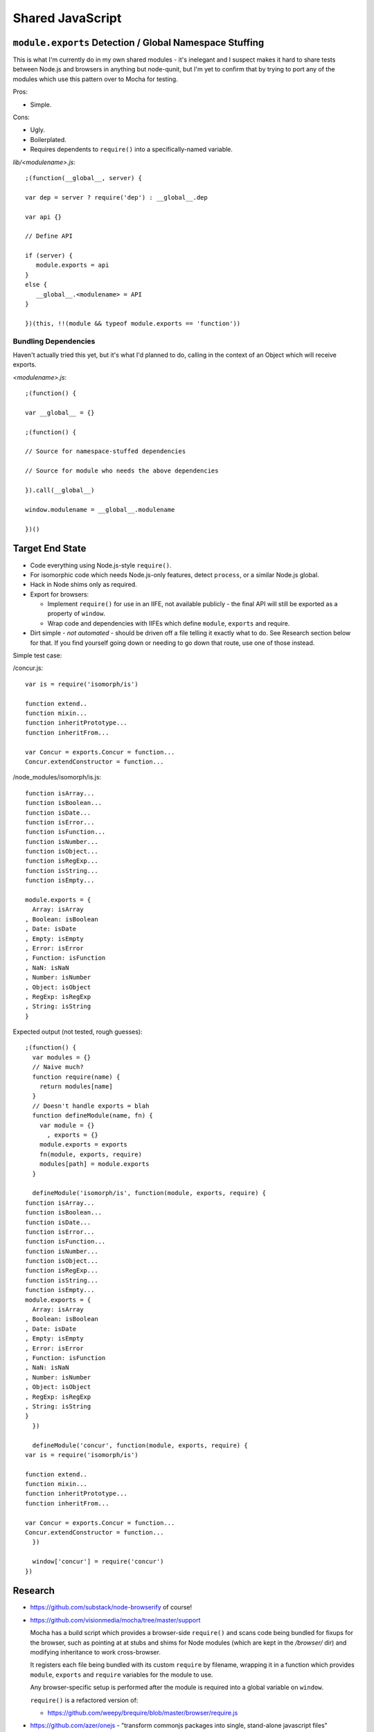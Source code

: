=================
Shared JavaScript
=================

.. highlight:: javascript

``module.exports`` Detection / Global Namespace Stuffing
========================================================

This is what I'm currently do in my own shared modules - it's inelegant
and I suspect makes it hard to share tests between Node.js and browsers
in anything but node-qunit, but I'm yet to confirm that by trying to port
any of the modules which use this pattern over to Mocha for testing.

Pros:

* Simple.

Cons:

* Ugly.
* Boilerplated.
* Requires dependents to ``require()`` into a specifically-named variable.

*lib/<modulename>.js*::

   ;(function(__global__, server) {

   var dep = server ? require('dep') : __global__.dep

   var api {}

   // Define API

   if (server) {
      module.exports = api
   }
   else {
      __global__.<modulename> = API
   }

   })(this, !!(module && typeof module.exports == 'function'))

Bundling Dependencies
---------------------

Haven't actually tried this yet, but it's what I'd planned to do, calling
in the context of an Object which will receive exports.

*<modulename>.js*::

   ;(function() {

   var __global__ = {}

   ;(function() {

   // Source for namespace-stuffed dependencies

   // Source for module who needs the above dependencies

   }).call(__global__)

   window.modulename = __global__.modulename

   })()

Target End State
================

* Code everything using Node.js-style ``require()``.
* For isomorphic code which needs Node.js-only features, detect ``process``, or
  a similar Node.js global.
* Hack in Node shims only as required.
* Export for browsers:

  * Implement ``require()`` for use in an IIFE, not available publicly - the
    final API will still be exported as a property of ``window``.
  * Wrap code and dependencies with IIFEs which define ``module``, ``exports``
    and require.
* Dirt simple - *not automated* - should be driven off a file telling it exactly
  what to do. See Research section below for that. If you find yourself going
  down or needing to go down that route, use one of those instead.

Simple test case:

/concur.js::

   var is = require('isomorph/is')

   function extend..
   function mixin...
   function inheritPrototype...
   function inheritFrom...

   var Concur = exports.Concur = function...
   Concur.extendConstructor = function...

/node_modules/isomorph/is.js::

   function isArray...
   function isBoolean...
   function isDate...
   function isError...
   function isFunction...
   function isNumber...
   function isObject...
   function isRegExp...
   function isString...
   function isEmpty...

   module.exports = {
     Array: isArray
   , Boolean: isBoolean
   , Date: isDate
   , Empty: isEmpty
   , Error: isError
   , Function: isFunction
   , NaN: isNaN
   , Number: isNumber
   , Object: isObject
   , RegExp: isRegExp
   , String: isString
   }

Expected output (not tested, rough guesses)::

   ;(function() {
     var modules = {}
     // Naive much?
     function require(name) {
       return modules[name]
     }
     // Doesn't handle exports = blah
     function defineModule(name, fn) {
       var module = {}
         , exports = {}
       module.exports = exports
       fn(module, exports, require)
       modules[path] = module.exports
     }

     defineModule('isomorph/is', function(module, exports, require) {
   function isArray...
   function isBoolean...
   function isDate...
   function isError...
   function isFunction...
   function isNumber...
   function isObject...
   function isRegExp...
   function isString...
   function isEmpty...
   module.exports = {
     Array: isArray
   , Boolean: isBoolean
   , Date: isDate
   , Empty: isEmpty
   , Error: isError
   , Function: isFunction
   , NaN: isNaN
   , Number: isNumber
   , Object: isObject
   , RegExp: isRegExp
   , String: isString
   }
     })

     defineModule('concur', function(module, exports, require) {
   var is = require('isomorph/is')

   function extend..
   function mixin...
   function inheritPrototype...
   function inheritFrom...

   var Concur = exports.Concur = function...
   Concur.extendConstructor = function...
     })

     window['concur'] = require('concur')
   })

Research
========

* https://github.com/substack/node-browserify of course!

* https://github.com/visionmedia/mocha/tree/master/support

  Mocha has a build script which provides a browser-side ``require()`` and
  scans code being bundled for fixups for the browser, such as pointing at
  at stubs and shims for Node modules (which are kept in the */browser/*
  dir) and modifying inheritance to work cross-browser.

  It registers each file being bundled with its custom ``require`` by
  filename, wrapping it in a function which provides ``module``, ``exports``
  and ``require`` variables for the module to use.

  Any browser-specific setup is performed after the module is required into
  a global variable on ``window``.

  ``require()`` is a refactored version of:

  * https://github.com/weepy/brequire/blob/master/browser/require.js

* https://github.com/azer/onejs - "transform commonjs packages into single,
  stand-alone javascript files"

* https://github.com/medikoo/modules-webmake

* http://caolanmcmahon.com/posts/writing_for_node_and_the_browser

* http://ender.no.de/
